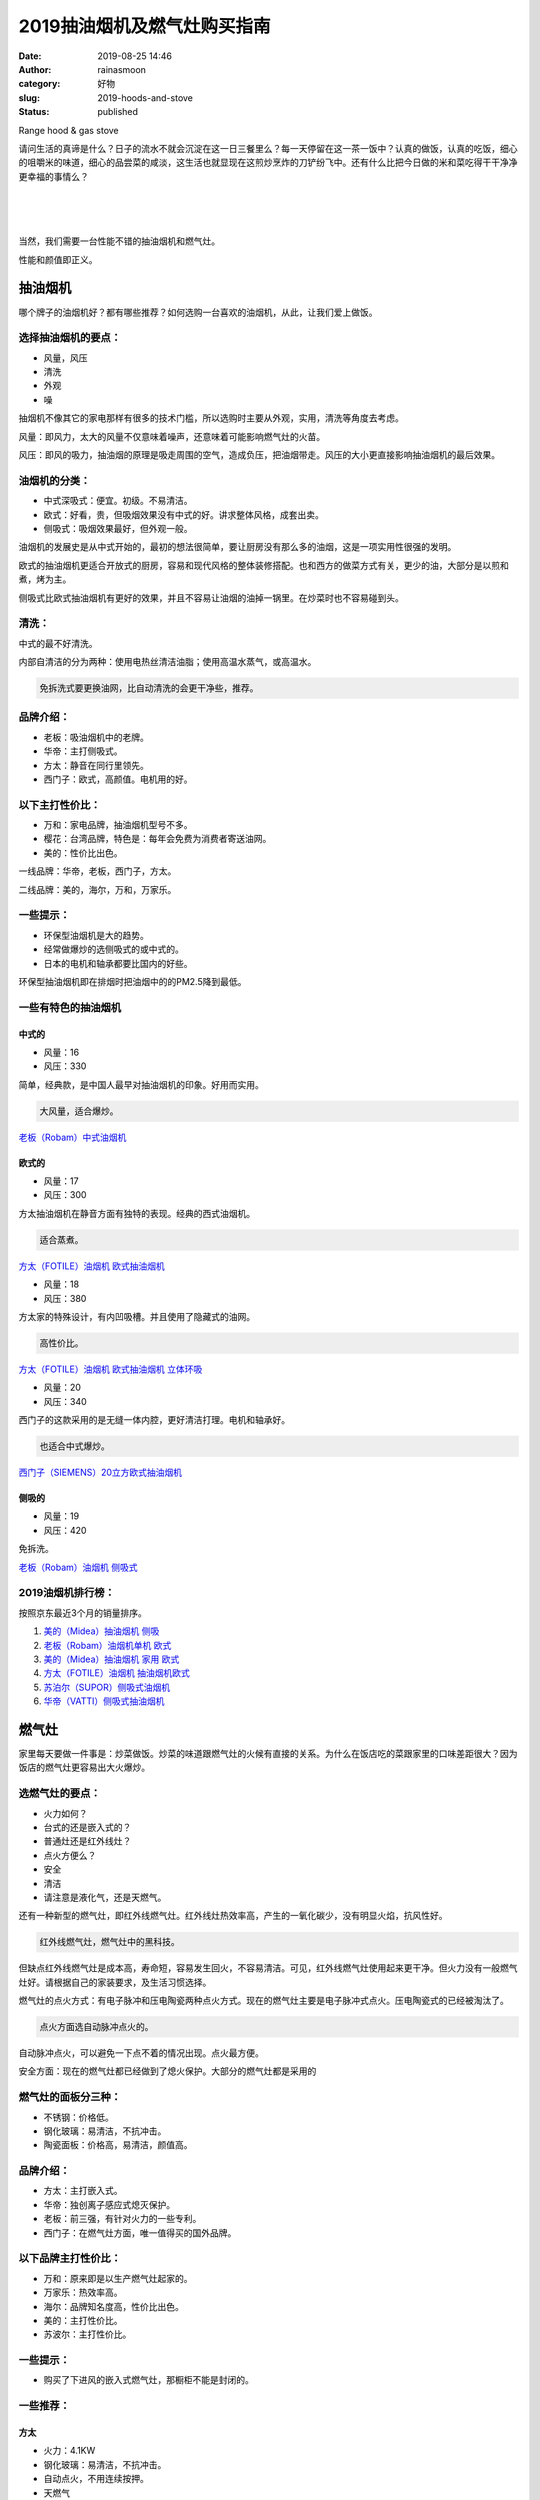 2019抽油烟机及燃气灶购买指南
############################
:date: 2019-08-25 14:46
:author: rainasmoon
:category: 好物
:slug: 2019-hoods-and-stove
:status: published

.. raw:: html

   <figure class="wp-block-image">

| |range hood & gas stove|

.. raw:: html

   <figcaption>

Range hood & gas stove

.. raw:: html

   </figcaption>
   </figure>

请问生活的真谛是什么？日子的流水不就会沉淀在这一日三餐里么？每一天停留在这一茶一饭中？认真的做饭，认真的吃饭，细心的咀嚼米的味道，细心的品尝菜的咸淡，这生活也就显现在这煎炒烹炸的刀铲纷飞中。还有什么比把今日做的米和菜吃得干干净净更幸福的事情么？

| 
|  
|  

当然，我们需要一台性能不错的抽油烟机和燃气灶。

性能和颜值即正义。

抽油烟机
========

哪个牌子的油烟机好？都有哪些推荐？如何选购一台喜欢的油烟机，从此，让我们爱上做饭。

选择抽油烟机的要点：
--------------------

-  风量，风压
-  清洗
-  外观
-  噪

抽烟机不像其它的家电那样有很多的技术门槛，所以选购时主要从外观，实用，清洗等角度去考虑。

风量：即风力，太大的风量不仅意味着噪声，还意味着可能影响燃气灶的火苗。

风压：即风的吸力，抽油烟的原理是吸走周围的空气，造成负压，把油烟带走。风压的大小更直接影响抽油烟机的最后效果。

油烟机的分类：
--------------

-  中式深吸式：便宜。初级。不易清洁。
-  欧式：好看，贵，但吸烟效果没有中式的好。讲求整体风格，成套出卖。
-  侧吸式：吸烟效果最好，但外观一般。

油烟机的发展史是从中式开始的，最初的想法很简单，要让厨房没有那么多的油烟，这是一项实用性很强的发明。

欧式的抽油烟机更适合开放式的厨房，容易和现代风格的整体装修搭配。也和西方的做菜方式有关，更少的油，大部分是以煎和煮，烤为主。

侧吸式比欧式抽油烟机有更好的效果，并且不容易让油烟的油掉一锅里。在炒菜时也不容易碰到头。

清洗：
------

中式的最不好清洗。

内部自清洁的分为两种：使用电热丝清洁油脂；使用高温水蒸气，或高温水。

.. code:: wp-block-preformatted

    免拆洗式要更换油网，比自动清洗的会更干净些，推荐。

品牌介绍：
----------

-  老板：吸油烟机中的老牌。
-  华帝：主打侧吸式。
-  方太：静音在同行里领先。
-  西门子：欧式，高颜值。电机用的好。

以下主打性价比：
----------------

-  万和：家电品牌，抽油烟机型号不多。
-  樱花：台湾品牌，特色是：每年会免费为消费者寄送油网。
-  美的：性价比出色。

一线品牌：华帝，老板，西门子，方太。

二线品牌：美的，海尔，万和，万家乐。

一些提示：
----------

-  环保型油烟机是大的趋势。
-  经常做爆炒的选侧吸式的或中式的。
-  日本的电机和轴承都要比国内的好些。

环保型抽油烟机即在排烟时把油烟中的的PM2.5降到最低。

一些有特色的抽油烟机
--------------------

中式的
~~~~~~

.. raw:: html

   <figure class="wp-block-image">

|image1|

.. raw:: html

   </figure>

-  风量：16
-  风压：330

简单，经典款，是中国人最早对抽油烟机的印象。好用而实用。

.. code:: wp-block-preformatted

    大风量，适合爆炒。

`老板（Robam）中式油烟机 <https://union-click.jd.com/jdc?e=&p=AyIGZRJSEwASB1EcUyULEwRQH14RMlZYDUUEJVtXQhRZUAscSkIBR0RJHUlSSkkFSRxUVxZPRVJaRkFKSwlQWkxYW10LVlZqUlkSWhYHFgJRKyZjfkxdU3wbdWJwVwpCAXN6T0cHSA0ZDiIGZRtaFAIXBFQSUhMyIgdSKw17AhMGVBpaFQcTBGUaaxUGFQBTG1gVBBIEVx9rEgIbNxZLA0pSUFsLRQQlMiIEZStrFTIRNxd1CUAHFgEHHAtGBxJUUBoMHVFGBAVPWBFSFQ8GHlhCA0Y3VxpaEQs%3D>`__

欧式的
~~~~~~

.. raw:: html

   <figure class="wp-block-image">

|image2|

.. raw:: html

   </figure>

-  风量：17
-  风压：300

方太抽油烟机在静音方面有独特的表现。经典的西式油烟机。

.. code:: wp-block-preformatted

    适合蒸煮。

`方太（FOTILE）油烟机 欧式抽油烟机 <https://union-click.jd.com/jdc?e=&p=AyIGZRprEwEQB1wfXCVGTV8LRGtMR1dGFxBFC1pXUwkEBwpZRxgHRQcLREJEAQUcTVZUGAVJHk1cTQkTSxhBekcLUxhZFQsWAGVHE0hmSUBWHTsLfFAFM00kaXtEXAZdVxkyEzdVGloVBxEGXBJdJTISAGVNNRUDEwZUGlodAxQ3VCtbEQUVAVUbXRwHFQdcK1wVCyJEBUMERUBOWQtEayUyETdlK1slASJFOx8MFVcUAQZOWREDGgJRT11GV0EAB04IEwZBUAcbD0cHIgVUGl8c>`__

.. raw:: html

   <figure class="wp-block-image">

|image3|

.. raw:: html

   </figure>

-  风量：18
-  风压：380

方太家的特殊设计，有内凹吸槽。并且使用了隐藏式的油网。

.. code:: wp-block-preformatted

    高性价比。

`方太（FOTILE）油烟机 欧式抽油烟机 立体环吸 <https://union-click.jd.com/jdc?e=&p=AyIGZRprFQMTBlQeUhwAFgdSKx9KWkxYZUIeUENQDEsFA1BWThgJBABAHUBZCQUdRUFGGRJDD1MdQlUQQwVKDFRXFk8jQA4SBlQaWhALGwVRG1wlQWdMA1A9dkZ3DxViLFdURmIiHidpVB4LZRprFQMTB1AYWhwLFDdlG1wlVHwHVBpaFAMTD1QdaxQyEgNSHF0VARsEUR9YETIVB1wrGEVaTVcXRwVLXSI3ZRhrJTISN1YrGXsGEQFdEgsVUhMAARleHVZAVAUZUkJWEwQFGA4UVhBQAitZFAMWDg%3D%3D>`__

.. raw:: html

   <figure class="wp-block-image">

|image4|

.. raw:: html

   </figure>

-  风量：20
-  风压：340

西门子的这款采用的是无缝一体内腔，更好清洁打理。电机和轴承好。

.. code:: wp-block-preformatted

    也适合中式爆炒。

`西门子（SIEMENS）20立方欧式抽油烟机 <https://union-click.jd.com/jdc?e=&p=AyIGZRprHAIQDlwdUyVGTV8LRGtMR1dGFxBFC1pXUwkEBwpZRxgHRQcLREJEAQUcTVZUGAVJHk1cTQkTSxhBekcLXBtZHAsUD2VaI2p2T1cdXjlScBRyPV1aYGFrRQ17VxkyEzdVGloVBxEGXBJdJTISAGVNNRUDEwZUGlsQARI3VCtbEQUVAVUYWRcCEAVcK1wVCyJEBUMERUBOWQtEayUyETdlK1slASJFO09ZEVAWDwIYXhJVRwIBSQ4dARUFUUkOElAVD1VMWhIKIgVUGl8c>`__

侧吸的
~~~~~~

.. raw:: html

   <figure class="wp-block-image">

|image5|

.. raw:: html

   </figure>

-  风量：19
-  风压：420

免拆洗。

`老板（Robam）油烟机 侧吸式 <https://union-click.jd.com/jdc?e=&p=AyIGZRJSEwASB1EcUyUHGgZXH1IUMlZYDUUEJVtXQhRZUAscSkIBR0RJHUlSSkkFSRxUVxZPRVJaRkFKSwlQWkxYW10LVlZqUlkeUxQAFg5UK1xJCxtgKxxecFkRblxlPU9XSkECZB0ZDiIGZRtaFAIXBFQSUhMyIgdSKw17AhMGVBpaFQcTBGUaaxUGFQBTG1gUCxoAXBlrEgIbNxZLA0pSUFsLRQQlMiIEZStrFTIRNxd1CUAHFgEHHAtGBxJUUBoMHVFGBAVPWBFSFQ8GHlhCA0Y3VxpaEQs%3D>`__

2019油烟机排行榜：
------------------

按照京东最近3个月的销量排序。

#. `美的（Midea）抽油烟机 侧吸 <https://union-click.jd.com/jdc?e=&p=AyIGZRprFQMTBlQYWhUEFw9dKx9KWkxYZUIeUENQDEsFA1BWThgJBABAHUBZCQUdRUFGGRJDD1MdQlUQQwVKDFRXFk8jQA4SBlQaWhYDEgFQE1MlZEB4AmAZakBxQCtZU2BnZl4QQggTVB4LZRprFQMTB1AYWhwLFDdlG1wlVHwHVBpaFAMSAVwZaxQyEgNSHF0UChoEVxxdFTIVB1wrGEVaTVcXRwVLXSI3ZRhrJTISN1YrGXsBE1MGGFkVB0JVV0xeQVJBDlUeCRYAQlNRH1pGV0BUVStZFAMWDg%3D%3D>`__
#. `老板（Robam）油烟机单机 欧式 <https://union-click.jd.com/jdc?e=&p=AyIGZRJSEwASB1EcUyUCEQRcH1odMlZYDUUEJVtXQhRZUAscSkIBR0RJHUlSSkkFSRxUVxZPRVJaRkFKSwlQWkxYW10LVlZqUlkbWBYLFgZdKz9LentaVkc5d1ZoZQVeXnZcalMRQysZDiIGZRtaFAIXBFQSUhMyIgdSKw17AhMGVBpaFQcTBGUaaxUGFQBTGlMdBRIEUhlrEgIbNxZLA0pSUFsLRQQlMiIEZStrFTIRNxd1WBRWQQRXG15FUBBQUE8LRgsSAgcYWUVWFgNUSA5HURI3VxpaEQs%3D>`__
#. `美的（Midea）抽油烟机 家用 欧式 <https://union-click.jd.com/jdc?e=&p=AyIGZRprFQMTBlQZXxUCEAdUKx9KWkxYZUIeUENQDEsFA1BWThgJBABAHUBZCQUdRUFGGRJDD1MdQlUQQwVKDFRXFk8jQA4SBlQaWhcGEgdXG1olQUJlLW4rHEN3QFZLX3YCUnAeUyASYh4LZRprFQMTB1AYWhwLFDdlG1wlVHwHVBpaFAMSAVwZaxQyEgNSHF0VAxMGXRhSHTIVB1wrGEVaTVcXRwVLXSI3ZRhrJTISN1YrGXsBE1MGGFkVB0JVV0xeQVJBDlUeCRYAQlNRH1pGV0BUVStZFAMWDg%3D%3D>`__
#. `方太（FOTILE）油烟机 抽油烟机欧式 <https://union-click.jd.com/jdc?e=&p=AyIGZRprFgYaAF0bWCVGTV8LRGtMR1dGFxBFC1pXUwkEBwpZRxgHRQcLREJEAQUcTVZUGAVJHk1cTQkTSxhBekcLVh9TEgoSBGUbGw9BU0E0RjtdShJ6L1NZTWNCfQhrVxkyEzdVGloVBxEGXBJdJTISAGVNNRUDEwZUGlodAxQ3VCtbEQUVAVUaWhEBFwVQK1wVCyJEBUMERUBOWQtEayUyETdlK1slASJFOxhaQVERBVUeC0cARQIBSwgcAhdVVhkLQQYWBgZOCUYCIgVUGl8c>`__
#. `苏泊尔（SUPOR）侧吸式油烟机 <https://union-click.jd.com/jdc?e=&p=AyIGZRNdEwsSAlcdWiUCGgNRHFMVMlZYDUUEJVtXQhRZUAscSkIBR0RJHUlSSkkFSRxUVxZPRVJaRkFKSwlQWkxYW10LVlZqUlkbUxEGFQ9VKztDAlNXMFkidnBafzdlLWlBZlkqfh0ZDiIGZRtaFAIXBFQSUhMyIgdSKw17AhMGVBpaHAsWB2UaaxUGFQBTG1oVAhcDVh1rEgIbNxZLA0pSUFsLRQQlMiIEZStrFTIRNxd1WBRWQQRXG15FUBBQUE8LRgsSAgcYWUVWFgNUSA5HURI3VxpaEQs%3D>`__
#. `华帝（VATTI）侧吸式抽油烟机 <https://union-click.jd.com/jdc?e=&p=AyIGZRJTHAoQBFATUiUAEQRdHFwSMlZYDUUEJVtXQhRZUAscSkIBR0RJHUlSSkkFSRxUVxZPRVJaRkFKSwlQWkxYW10LVlZqUlkZWBYKFQBSK15MfBduFV8%2BdUlodylID050Rls3SR0ZDiIGZRtaFAIXBFQSUhMyIgdSKw17AhMGVBpaFAoQBmUaaxUGFQBTG1oWABIEURprEgIbNxZLA0pSUFsLRQQlMiIEZStrFTIRNxd1WBRWQQRXG15FUBBQUE8LRgsSAgcYWUVWFgNUSA5HURI3VxpaEQs%3D>`__

燃气灶
======

家里每天要做一件事是：炒菜做饭。炒菜的味道跟燃气灶的火候有直接的关系。为什么在饭店吃的菜跟家里的口味差距很大？因为饭店的燃气灶更容易出大火爆炒。

选燃气灶的要点：
----------------

-  火力如何？
-  台式的还是嵌入式的？
-  普通灶还是红外线灶？
-  点火方便么？
-  安全
-  清洁
-  请注意是液化气，还是天燃气。

还有一种新型的燃气灶，即红外线燃气灶。红外线灶热效率高，产生的一氧化碳少，没有明显火焰，抗风性好。

.. code:: wp-block-preformatted

    红外线燃气灶，燃气灶中的黑科技。

但缺点红外线燃气灶是成本高，寿命短，容易发生回火，不容易清洁。可见，红外线燃气灶使用起来更干净。但火力没有一般燃气灶好。请根据自己的家装要求，及生活习惯选择。

燃气灶的点火方式：有电子脉冲和压电陶瓷两种点火方式。现在的燃气灶主要是电子脉冲式点火。压电陶瓷式的已经被淘汰了。

.. code:: wp-block-preformatted

    点火方面选自动脉冲点火的。

自动脉冲点火，可以避免一下点不着的情况出现。点火最方便。

安全方面：现在的燃气灶都已经做到了熄火保护。大部分的燃气灶都是采用的

燃气灶的面板分三种：
--------------------

-  不锈钢：价格低。
-  钢化玻璃：易清洁，不抗冲击。
-  陶瓷面板：价格高，易清洁，颜值高。

品牌介绍：
----------

-  方太：主打嵌入式。
-  华帝：独创离子感应式熄灭保护。
-  老板：前三强，有针对火力的一些专利。
-  西门子：在燃气灶方面，唯一值得买的国外品牌。

以下品牌主打性价比：
--------------------

-  万和：原来即是以生产燃气灶起家的。
-  万家乐：热效率高。
-  海尔：品牌知名度高，性价比出色。
-  美的：主打性价比。
-  苏波尔：主打性价比。

一些提示：
----------

-  购买了下进风的嵌入式燃气灶，那橱柜不能是封闭的。

一些推荐：
----------

方太
~~~~

.. raw:: html

   <figure class="wp-block-image">

|image6|

.. raw:: html

   </figure>

-  火力：4.1KW
-  钢化玻璃：易清洁，不抗冲击。
-  自动点火，不用连续按押。
-  天燃气

.. code:: wp-block-preformatted

    性价比极高。

`方太（FOTILE）燃气灶 灶具 三层防爆钢化玻璃 嵌入式双眼灶 <https://union-click.jd.com/jdc?e=&p=AyIGZRprHAASAFUTWCVGTV8LRGtMR1dGFxBFC1pXUwkEBwpZRxgHRQcLREJEAQUcTVZUGAVJHk1cTQkTSxhBekcLXBlbEgIaBGVhBg94QUQCZDlMRhVzDUw6RmBbAVxNVxkyEzdVGloVBxEGXBJdJTISAGVNNRUDEwZUGlodAxQ3VCtbEQUVAVUeWB0KEwdcK1wVCyJEBUMERUBOWQtEayUyETdlK1slASJFOxoOF1BHAVcYCB1RFgJSTF4cVRYHAk8LRgsXV1IbWRQKIgVUGl8c>`__

**华帝**
~~~~~~~~

.. raw:: html

   <figure class="wp-block-image">

|image7|

.. raw:: html

   </figure>

-  火力：4.1KW
-  钢化玻璃：易清洁，不抗冲击。
-  天燃气
-  嵌入台式两用

一级能效。

`华帝（VATTI）家用台式嵌入式燃气灶具 <https://union-click.jd.com/jdc?e=&p=AyIGZRJTHAoQBFATUiUHFw9VG1gSMlZYDUUEJVtXQhRZUAscSkIBR0RJHUlSSkkFSRxUVxZPRVJaRkFKSwlQWkxYW10LVlZqUlkeXh0CEgRSKydVRBZPVX4yd0JwZiAeJFYEEWQ0fisZDiIGZRtaFAIXBFQSUhMyIgdSKw17AhMGVBpaFAoQBmUaaxUGFQBTG14QARoBXBJrEgIbNxZLA0pSUFsLRQQlMiIEZStrFTIRNxd1XRYHFFNcTFoUARZSUE5eF1JFUgIZCRRXFFVcHQlBBkc3VxpaEQs%3D>`__

老板
~~~~

.. raw:: html

   <figure class="wp-block-image">

|image8|

.. raw:: html

   </figure>

-  火力：4.2KW
-  钢化玻璃：易清洁，不抗冲击。
-  全进风
-  天燃气

`老板（Robam）燃气灶 4.2kW嵌入式煤气灶具 <https://union-click.jd.com/jdc?e=&p=AyIGZRJSEwASB1EcUyUHEQ9TGVMUMlZYDUUEJVtXQhRZUAscSkIBR0RJHUlSSkkFSRxUVxZPRVJaRkFKSwlQWkxYW10LVlZqUlkeWB0EEA9UKxlGV2t4Fk1FdmAVXQ9BPXQAWR0ecisZDiIGZRtaFAIXBFQSUhMyIgdSKw17AhMGVBpaFQcTBGUaaxUGFQBTG14RBBsCURxrEgIbNxZLA0pSUFsLRQQlMiIEZStrFTIRNxd1WUIBRQVdGAwWUEEEUB8MRlJBB1AcXBEBFQYHT10RABU3VxpaEQs%3D>`__

**西门子**
~~~~~~~~~~

.. raw:: html

   <figure class="wp-block-image">

|image9|

.. raw:: html

   </figure>

-  火力：4.2KW
-  嵌入式

`西门子（SIEMENS）高端燃气灶 天然气灶 <https://union-click.jd.com/jdc?e=&p=AyIGZRprFQMTBlQaXhQCFg5QKx9KWkxYZUIeUENQDEsFA1BWThgJBABAHUBZCQUdRUFGGRJDD1MdQlUQQwVKDFRXFk8jQA4SBlQaWhQHEwdREl4lABRUM0kcVQNwfVZhCUZAcVwOXSJ9Yh4LZRprFQMTB1AYWhwLFDdlG1wlVHwHVBpaFAMSAlYbaxQyEgNSHF0VBxQDXRldFjIVB1wrGEVaTVcXRwVLXSI3ZRhrJTISN1YrGXtSGwVSGVgdVREEUxxeRVUUDgYeUkYLFFVRHVgQABcHBStZFAMWDg%3D%3D>`__

红外线燃气灶
------------

红外燃气灶具有热效率高，不易被风吸到，节能省气等特点。红外燃气灶不容易脏锅。但灶具尤其是火眼不容易清洗。

一般的燃气灶效率在55%左右，像老板，华帝，方太等知名品牌可以做到60%多。而红外燃气灶热效率一般都在65%以上。

红外燃气灶，更不空易产生一氧化碳。但由于红外燃气灶特殊的工作原理：

.. code:: wp-block-preformatted

    红外燃气灶的寿命一般在3年左右。

红外燃气灶的回火问题比较突出。对炊具有严格要求。烤肉类的使用起来方便。但中式的炒菜并不推荐。

.. code:: wp-block-preformatted

    中式炒菜并不推荐红外燃气灶。

红日为红个燃气灶的龙头企业。

`红日（RedSun）红外线燃气灶 <https://union-click.jd.com/jdc?e=&p=AyIGZRtfHAUaD1YbXBAyEgNWHlwQAhQDXSsfSlpMWGVCHlBDUAxLBQNQVk4YCQQAQB1AWQkFHUVBRhkSQw9THUJVEEMFSgxUVxZPI0AOEgNWHlwQAhQDXSs%2FdXtvbhQSOXVfTgZUSQNiQW1wUUM7GQ4iBmUbWhQCFwRUElITMiIHUisaewQVBVEcaxQyEgNSHF0VBRAAVh5aHTIVB1wrGEVaTVcXRwVLXSI3ZRhrJTISN1YrGXsKEQFTHAhACkJTAUleQFcVVAAfWRJVElAFTFIRUUAAUitZFAMWDg%3D%3D>`__

抽油烟机和燃气灶的套装
----------------------

商家一般会把油烟机和燃气灶打包销售。这样可以提供更好的装饰风格和性价比。

.. raw:: html

   <figure class="wp-block-image">

|image10|

.. raw:: html

   </figure>

-  欧式油烟机+嵌入式燃气灶
-  油烟机：风力：18；风压：350
-  燃气灶：火力：4.1KW

`方太（FOTILE）油烟机 抽油烟机燃气灶 <https://union-click.jd.com/jdc?e=&p=AyIGZRprFgQWA1wYXCVGTV8LRGtMR1dGFxBFC1pXUwkEBwpZRxgHRQcLREJEAQUcTVZUGAVJHk1cTQkTSxhBekcLVh1fEQsRAGVHW3BgeU4GGjsWGGFTCRkJfgtBAhdNVxkyEzdVGloVBxEGXBJdJTISAGVNNRUDEwZUGlodAxQ3VCtbEQUVAVQTWxcEFw9SK1wVCyJEBUMERUBOWQtEayUyETdlK1slASJFO0kJQQZHVVATX0BXQQJXHlkcUkADAE9aR1IQAVBPX0EDIgVUGl8c>`__

.. raw:: html

   <figure class="wp-block-image">

|image11|

.. raw:: html

   </figure>

-  侧吸式油烟机+嵌入式燃气灶
-  油烟机：风量：19；风压：420
-  燃气灶：火力：4.2KW；全进风

`老板（Robam）油烟机 侧吸式抽油烟机燃气灶具套装 <https://union-click.jd.com/jdc?e=&p=AyIGZRJSEwASB1EcUyUHEABdE1MSMlZYDUUEJVtXQhRZUAscSkIBR0RJHUlSSkkFSRxUVxZPRVJaRkFKSwlQWkxYW10LVlZqUlkeWRIKGg9SKwYRcUFfEks8dVBsBRBFJg96QAFQEzsZDiIGZRtaFAIXBFQSUhMyIgdSKw17AhMGVBpaFQcTBGUaaxUGFQBTGlMVChQFURlrEgIbNxZLA0pSUFsLRQQlMiIEZStrFTIRNxd1CUdWFlIHHlMRV0dUUBleFwtCVVFODxRQQgVTHg8RVhM3VxpaEQs%3D>`__

.. raw:: html

   <figure class="wp-block-image">

|image12|

.. raw:: html

   </figure>

-  侧吸式油烟机+嵌入式燃气灶
-  油烟机：风力：20；风压：310
-  燃气灶：火力：4.5KW

自动开合的油烟机设计很有意思。油烟机有一键自清洗功能。

.. code:: wp-block-preformatted

    非常适合中国式的爆炒。

`美的（Midea）侧吸抽油烟机燃气灶烟灶套装 <https://union-click.jd.com/jdc?e=&p=AyIGZRprFQMTBlQYWhUEFw9TKx9KWkxYZUIeUENQDEsFA1BWThgJBABAHUBZCQUdRUFGGRJDD1MdQlUQQwVKDFRXFk8jQA4SBlQaWhYDEgFQE10lcRpSHXAjEX53WgFoGmV3WwEIBRxBRB4LZRprFQMTB1AYWhwLFDdlG1wlVHwHVBpaFAMSAVwZaxQyEgNSHF0UChEBUxNbEjIVB1wrGEVaTVcXRwVLXSI3ZRhrJTISN1YrGXtQQFNRTgkQChZSAEheFwcQDgVJX0BWE1UFGV0QVhZTVCtZFAMWDg%3D%3D>`__

.. raw:: html

   <figure class="wp-block-image">

|image13|

.. raw:: html

   </figure>

-  侧吸式油烟机+嵌入式燃气灶
-  油烟机：风力：20；风压：310
-  燃气灶：火力：4.2KW

油烟机有自清洁功能。开合式吸烟。燃气灶为台式和嵌入两用的。

`华帝（VATTI）侧吸式抽油烟机燃气灶具套装 <https://union-click.jd.com/jdc?e=&p=AyIGZRJTHAoQBFATUiUAEQRdHF4QMlZYDUUEJVtXQhRZUAscSkIBR0RJHUlSSkkFSRxUVxZPRVJaRkFKSwlQWkxYW10LVlZqUlkZWBYKFQJQKz8WC3EFInIndXFKWCZ5GBV%2BUFlSeh0ZDiIGZRtaFAIXBFQSUhMyIgdSKw17AhMGVBpaFAoQBmUaaxUGFQBTGlMXAhAGUBprEgIbNxZLA0pSUFsLRQQlMiIEZStrFTIRNxd1CUdWFlIHHlMRV0dUUBleFwtCVVFODxRQQgVTHg8RVhM3VxpaEQs%3D>`__

.. raw:: html

   <figure class="wp-block-image">

|image14|

.. raw:: html

   </figure>

-  侧吸式油烟机+嵌入式燃气灶
-  油烟机：风力：19；风压：340
-  燃气灶：火力：4.2KW

有一个红点防烫技术：燃气灶上的红色点带表灶台温度高。

`万和 （Vanward）抽油烟机燃气灶具套装 <https://union-click.jd.com/jdc?e=&p=AyIGZRtSEwISAVIcXB0yEgZUGloRARoAXRhYJUZNXwtEa0xHV0YXEEULWldTCQQHCllHGAdFBwtEQkQBBRxNVlQYBUkeTVxNCRNLGEF6RwtVGloUAxYEXRxTFgEibD1dJn1jbwUwbg91S1N8UXNSV1tRZ1kXaxQyEgZUG14WAxsOUytrFQUiUTsbWhQDEwZUE18UMhM3VR9cEgQTD1cfXBILETdSG1IlQUJfCksZSVxMWGUraxYyIjdVK1glQHxVB09fQFAXD1FODkYHEAJXEgtHBkdTVEkLFwQXU1FPWiUAEwZREg%3D%3D>`__

.. raw:: html

   <figure class="wp-block-image">

|image15|

.. raw:: html

   </figure>

-  侧吸式油烟机+嵌入式燃气灶
-  油烟机：风力：18；风压：340
-  燃气灶：火力：4.1KW

红点防烫提醒。智能 干洗自清洁。

`苏泊尔(SUPOR) 抽油烟机燃气灶具套装 <https://union-click.jd.com/jdc?e=&p=AyIGZRNdEwsSAlcdWiUHGgVQElocMlZYDUUEJVtXQhRZUAscSkIBR0RJHUlSSkkFSRxUVxZPRVJaRkFKSwlQWkxYW10LVlZqUlkeUxcHGwZcK1xIaXEFMHhbdWkIRVJmPEMYamcRcjsZDiIGZRtaFAIXBFQSUhMyIgdSKw17AhMGVBpaHAsWB2UaaxUGFQBTGlMQCxUHXRprEgIbNxZLA0pSUFsLRQQlMiIEZStrFTIRNxd1CUdWFlIHHlMRV0dUUBleFwtCVVFODxRQQgVTHg8RVhM3VxpaEQs%3D>`__

.. raw:: html

   <figure class="wp-block-image">

|image16|

.. raw:: html

   </figure>

-  侧吸式油烟机+嵌入式燃气灶
-  油烟机：风力：19；风压：310
-  燃气灶：火力：4.5KW

油烟机为双电机。可分别单独工作。

`万家乐 燃气灶具 烟灶套装 <https://union-click.jd.com/jdc?e=&p=AyIGZRtSEgcSB1waWRAyFQZcElsTBSJDCkMFSjJLQhBaGR4cDF8QTwcKXg1cAAQJS14MQQVYDwtFSlMTBAtHR0pZChUdRUFGfwAXXBQLGwdTHGtXVnVODWELZ2BNABYaLUxEe2QxGw1lDh43VCtbFAMSAlYaUhwEIjdVHGtXbMeO48%2FEkteapjvP5IzUt4NlGmsVBhUAUxpTEQEWDlMYaxICGzcWSwNKUlBbC0UEJTIiBGUraxUyETcXdQlHVhZSBx5TEVdHVFAZXhcLQlVRTg8UUEIFUx4PEVYTN1caWhEL>`__

2019燃气灶排行榜：
------------------

按照京东最近3个月的销量排序。

#. `老板（Robam）燃气灶 嵌入式煤气灶具 <https://union-click.jd.com/jdc?e=&p=AyIGZRJSEwASB1EcUyUAFQFTHVsQMlZYDUUEJVtXQhRZUAscSkIBR0RJHUlSSkkFSRxUVxZPRVJaRkFKSwlQWkxYW10LVlZqUlkZXBMEFAdQKwsdA3pVHEE%2BcFpSXylFUnxyZVsJSB0ZDiIGZRtaFAIXBFQSUhMyIgdSKw17AhMGVBpaFQcTBGUaaxUGFg5dHlkSBBsFURhrEgIbNxZLA0pSUFsLRQQlMiIEZStrFTIRNxd1XEYBGg9XHVoXBhcEUE9SQlFFVVEeDBwHQVRWGFJHUEU3VxpaEQs%3D&t=W1dCFFlQCxxKQgFHREkdSVJKSQVJHFRXFk9FUlpGQUpLCVBaTFhbXQtWVmpSWRlcEwQUB1A%3D>`__
#. `苏泊尔（SUPOR） DB2Z1燃气灶 嵌入式 <https://union-click.jd.com/jdc?e=&p=AyIGZRNdEwsSAlcdWiUFEQNdE1kUMlZYDUUEJVtXQhRZUAscSkIBR0RJHUlSSkkFSRxUVxZPRVJaRkFKSwlQWkxYW10LVlZqUlkcWBEKGgVUKzpTUlNsHnghdXRGThZZGG92cFVTGR0ZDiIGZRtaFAIXBFQSUhMyIgdSKw17AhMGVBpaHAsWB2UaaxUGFg5dHlkTChEFUBJrEgIbNxZLA0pSUFsLRQQlMiIEZStrFTIRNxd1XEYBGg9XHVoXBhcEUE9SQlFFVVEeDBwHQVRWGFJHUEU3VxpaEQs%3D&t=W1dCFFlQCxxKQgFHREkdSVJKSQVJHFRXFk9FUlpGQUpLCVBaTFhbXQtWVmpSWRxYEQoaBVQ%3D>`__
#. `美的（Midea）燃气灶 内旋蓝焰火 家用 4.0KW <https://union-click.jd.com/jdc?e=&p=AyIGZRtSFQQUAlAYXBcyFQRQE1gWBCJDCkMFSjJLQhBaGR4cDF8QTwcKXg1cAAQJS14MQQVYDwtFSlMTBAtHR0pZChUdRUFGfwAXXBYHGgRWHWsLe0x4A0IzdGIReQUSJmlSbkRTHxJlDh43VCtbFAMSAlYaUhwEIjdVHGtGbE5fAE8LCVBFUhUbaxQyEgNRElMQABsAURlfFTIVB1wrGEVaTVcXRwVLXSI3ZRhrJTISN1YrGXsFQQRdE1kTAxADUBheQQtFVAJJXxBVGwIGSFgWC0BVAitZFAMWDg%3D%3D&t=W1dCFFlQCxxKQgFHREkdSVJKSQVJHFRXFk9FUlpGQUpLCVBaTFhbXQtWVmpSWRxYEAoRBFM%3D>`__
#. `方太（FOTILE）燃气灶 煤气灶双灶 升级4.5KW大火力 <https://union-click.jd.com/jdc?e=&p=AyIGZRNcHAEWBVMYUyUCEwZUGlscBBMAUBNrUV1KWQorAlBHU0VeBUVNR0ZbSkdETlcNVQtHRVNSUVNLXANBRA1XB14DS10cQQVYD21XHgdUGloUAhsBVBxeHTJoYjNkAw9rU2RWHCJzRBt8BRwgVUNEC1krWiUCEwZVHlgUCxsBZStbEjJEaVUaWhQDEwZdGl0lAyIHUR9SHQcQD1QZWBwHIgBVEmtWUkpYBVkHS1xNN2UrWCUyIgdlGGtXbBVUVhNTFwQTBVEeWBBWG1AGTAkRB0UOUEgIFgEbVQdMaxcDEwNc&t=W1dCFFlQCxxKQgFHREkdSVJKSQVJHFRXFk9FUlpGQUpLCVBaTFhbXQtWVmpSWRtaFAMTB1wdWhIHGg%3D%3D>`__
#. `尊威（JOUE）燃气灶一级能效大火力 <https://union-click.jd.com/jdc?e=&p=AyIGZRtcEgoSD1EfUxEyFgJWGVkSARsGUxJrUV1KWQorAlBHU0VeBUVNR0ZbSkdETlcNVQtHRVNSUVNLXANBRA1XB14DS10cQQVYD21XHgNQGFkXBREOVB1SJUUIXjUdWEZCd3MJXBNKBxt5TxwCQFQeC2UaaxUDEwdQGFocCxQ3ZRtcJUN8B1QaXBwFEA5lGmsVBhUAUxtfFwYbD1QdaxICGzcWSwNKUlBbC0UEJTIiBGUraxUyETcXdVoSABBSBhhTFANAB1AYDkZSGlQAGVoQBEIEUUhdQAAXN1caWhEL>`__
#. `万和 （Vanward）燃气灶 台式燃气灶  <https://union-click.jd.com/jdc?e=&p=AyIGZRtSEwISAVIcXB0yFw9SGV8cByJDCkMFSjJLQhBaGR4cDF8QTwcKXg1cAAQJS14MQQVYDwtFSlMTBAtHR0pZChUdRUFGfwAXXh0FEANcHmtJchVwJx4HdWdaWz5GXVN0ewQCe1hDDh43VCtbFAMSAlYaUhwEIjdVHGtDbBIGVBpaFAMaA1QrWiUCFgBSHVsRABoCUR9YJQUSDmVYC01dQkUJRQVKMiI3VitrJQIiBGVZNRQFEAUASFgdAxNVVR5YQFFCDwZOWRQHFFdWHwgTVxACZRlaFAYb>`__
#. `樱雪（INSE）4.5KW猛火 <https://union-click.jd.com/jdc?e=&p=AyIGZRtSEgISAVwaXxQyEgZUGloSAhoHXRheJUZNXwtEa0xHV0YXEEULWldTCQQHCllHGAdFBwtEQkQBBRxNVlQYBUkeTVxNCRNLGEF6RwtVGloUAxUHXRtTFgcicxZfLXFcTFs1TQtuYBQAJhMZcQRrd1kXaxQyEgZUG14WAxsOUytrFQUiUTsbWhQDEwZVHV4RMhM3VR9cEgQSA1ASUxUDGjdSG1IlQUJfCksZSVxMWGUraxYyIjdVK1glQHwGUhlZQFERD1QaCRUHEVIGS1NGVxAGUB0LFgZBAQAZXiUAEwZREg%3D%3D>`__
#. `帅康（Sacon）燃气灶 家用台式嵌入式灶具 煤气灶双灶 4.2KW大火力 <https://union-click.jd.com/jdc?e=&p=AyIGZRJYEQoRBVETXSUCEwZUGlgdBxQGVR1rUV1KWQorAlBHU0VeBUVNR0ZbSkdETlcNVQtHRVNSUVNLXANBRA1XB14DS10cQQVYD21XHgdUGloUARoCUxpbEzJgYAZfIHdAd2cdSwIPclBHHnkIYXJUC1krWiUCEwZVHlgUCxsBZStbEjJEaVUaWhQDEwdTHlklAyIHUR9SHQcQD1wfUhUCIgBVEmtWUkpYBVkHS1xNN2UrWCUyIgdlGGtXbBVUVhNTFwQTBVEeWBBWG1AGTAkRB0UOUEgIFgEbVQdMaxcDEwNc&t=W1dCFFlQCxxKQgFHREkdSVJKSQVJHFRXFk9FUlpGQUpLCVBaTFhbXQtWVmpSWRtaFAMTBF0eXRQCFA%3D%3D>`__
#. `美的（Midea）燃气灶 黑晶宽面板 炙火燃烧 <https://union-click.jd.com/jdc?e=&p=AyIGZRprFQMTBlQbUxcLGwZVKx9KWkxYZUIeUENQDEsFA1BWThgJBABAHUBZCQUdRUFGGRJDD1MdQlUQQwVKDFRXFk8jQA4SBlQaWhUKEA5cGlslRld5DngzfnpyDhVhHX5jRXEGYT4WYh4LZRprFQMTB1AYWhwLFDdlG1wlVHwHVBpaFAMSAVwZaxQyEgNSHF0VBhYEURpcHTIVB1wrGEVaTVcXRwVLXSI3ZRhrJTISN1YrGXsDFQVXTggWChMGBxteFldBV11IDhcDFwEFGF9GBEcFUCtZFAMWDg%3D%3D>`__

.. |range hood & gas stove| image:: https://img.rainasmoon.com/wordpress/wp-content/uploads/2019/08/vegetable-pan-1271991_640.jpg
.. |image1| image:: https://img.rainasmoon.com/wordpress/wp-content/uploads/2019/08/2-1.jpg
.. |image2| image:: https://img.rainasmoon.com/wordpress/wp-content/uploads/2019/08/1-3.jpg
.. |image3| image:: https://img.rainasmoon.com/wordpress/wp-content/uploads/2019/08/6.png
.. |image4| image:: https://img.rainasmoon.com/wordpress/wp-content/uploads/2019/08/5-1.jpg
.. |image5| image:: https://img.rainasmoon.com/wordpress/wp-content/uploads/2019/08/4-1.jpg
.. |image6| image:: https://img.rainasmoon.com/wordpress/wp-content/uploads/2019/08/6-1.jpg
.. |image7| image:: https://img.rainasmoon.com/wordpress/wp-content/uploads/2019/08/7-1.jpg
.. |image8| image:: https://img.rainasmoon.com/wordpress/wp-content/uploads/2019/08/8-1.jpg
.. |image9| image:: https://img.rainasmoon.com/wordpress/wp-content/uploads/2019/08/9-1.jpg
.. |image10| image:: https://img.rainasmoon.com/wordpress/wp-content/uploads/2019/08/21.jpg
.. |image11| image:: https://img.rainasmoon.com/wordpress/wp-content/uploads/2019/08/22.jpg
.. |image12| image:: https://img.rainasmoon.com/wordpress/wp-content/uploads/2019/08/23.jpg
.. |image13| image:: https://img.rainasmoon.com/wordpress/wp-content/uploads/2019/08/24.jpg
.. |image14| image:: https://img.rainasmoon.com/wordpress/wp-content/uploads/2019/08/25.jpg
.. |image15| image:: https://img.rainasmoon.com/wordpress/wp-content/uploads/2019/08/26.jpg
.. |image16| image:: https://img.rainasmoon.com/wordpress/wp-content/uploads/2019/08/27.jpg
